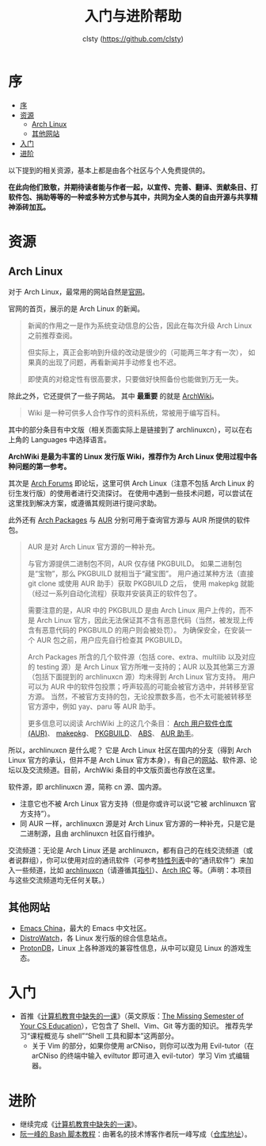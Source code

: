 #+title: 入门与进阶帮助
#+author: clsty (https://github.com/clsty)

# TODO 添加其他帮助系统，如 --help -h man 以及在线 mannual、chatgpt类 AI 等
* 序
:PROPERTIES:
:TOC:      :include all :depth 3
:END:
:CONTENTS:
- [[#序][序]]
- [[#资源][资源]]
  - [[#arch-linux][Arch Linux]]
  - [[#其他网站][其他网站]]
- [[#入门][入门]]
- [[#进阶][进阶]]
:END:

以下提到的相关资源，基本上都是由各个社区与个人免费提供的。

*在此向他们致敬，并期待读者能与作者一起，以宣传、完善、翻译、贡献条目、打软件包、捐助等等的一种或多种方式参与其中，共同为全人类的自由开源与共享精神添砖加瓦。*
* 资源
** Arch Linux
对于 Arch Linux，最常用的网站自然是[[https://archlinux.org][官网]]。

官网的首页，展示的是 Arch Linux 的新闻。
#+begin_quote
新闻的作用之一是作为系统变动信息的公告，因此在每次升级 Arch Linux 之前推荐查阅。

但实际上，真正会影响到升级的改动是很少的（可能两三年才有一次），
如果真的出现了问题，再看新闻并手动修复也不迟。

即使真的对稳定性有很高要求，只要做好快照备份也能做到万无一失。
#+end_quote
除此之外，它还提供了一些子网站。
其中 *最重要* 的就是 [[https://wiki.archlinux.org][ArchWiki]]。
#+begin_quote
Wiki 是一种可供多人合作写作的资料系统，常被用于编写百科。
#+end_quote
其中的部分条目有中文版（相关页面实际上是链接到了 archlinuxcn），可以在右上角的 Languages 中选择语言。

*ArchWiki 是最为丰富的 Linux 发行版 Wiki，推荐作为 Arch Linux 使用过程中各种问题的第一参考。*

其次是 [[https://bbs.archlinux.org][Arch Forums]] 即论坛，这里可供 Arch Linux（注意不包括 Arch Linux 的衍生发行版）的使用者进行交流探讨。
在使用中遇到一些技术问题，可以尝试在这里找到解决方案，或遵循其规则进行提问求助。

此外还有 [[https://archlinux.org/packages][Arch Packages]] 与 [[https://aur.archlinux.org][AUR]] 分别可用于查询官方源与 AUR 所提供的软件包。
#+begin_quote
AUR 是对 Arch Linux 官方源的一种补充。

与官方源提供二进制包不同，AUR 仅存储 PKGBUILD。
如果二进制包是“宝物”，那么 PKGBUILD 就相当于“藏宝图”。
用户通过某种方法（直接 git clone 或使用 AUR 助手）获取 PKGBUILD 之后，
使用 makepkg 就能（经过一系列自动化流程）获取并安装真正的软件包了。

需要注意的是，AUR 中的 PKGBUILD 是由 Arch Linux 用户上传的，而不是 Arch Linux 官方，因此无法保证其不含有恶意代码（当然，被发现上传含有恶意代码的 PKGBUILD 的用户则会被处罚）。
为确保安全，在安装一个 AUR 包之前，用户应先自行检查其 PKGBUILD。

Arch Packages 所含的几个软件源（包括 core、extra、multilib 以及对应的 testing 源）是 Arch Linux 官方所唯一支持的；AUR 以及其他第三方源（包括下面提到的 archlinuxcn 源）均未得到 Arch Linux 官方支持。
用户可以为 AUR 中的软件包投票；呼声较高的可能会被官方选中，并转移至官方源。
当然，不被官方支持的包，无论投票数多高，也不太可能被转移至官方源中，例如 yay、paru 等 AUR 助手。

更多信息可以阅读 ArchWiki 上的这几个条目：
[[https://wiki.archlinuxcn.org/wiki/Arch_User_Repository][Arch 用户软件仓库 (AUR)]]、
[[https://wiki.archlinuxcn.org/wiki/Makepkg][makepkg]]、
[[https://wiki.archlinuxcn.org/wiki/PKGBUILD][PKGBUILD]]、
[[https://wiki.archlinuxcn.org/wiki/Arch_Build_System][ABS]]、
[[https://wiki.archlinuxcn.org/wiki/AUR_helpers][AUR 助手]]。
#+end_quote

所以，archlinuxcn 是什么呢？
它是 Arch Linux 社区在国内的分支（得到 Arch Linux 官方的承认，但并不是 Arch Linux 官方本身），有自己的[[https://archlinuxcn.org][网站]]、软件源、论坛以及交流频道。目前，ArchWiki 条目的中文版页面也存放在这里。

软件源，即 archlinuxcn 源，简称 cn 源、国内源。
- 注意它也不被 Arch Linux 官方支持（但是你或许可以说“它被 archlinuxcn 官方支持”）。
- 同 AUR 一样，archlinuxcn 源是对 Arch Linux 官方源的一种补充，只是它是二进制源，且由 archlinuxcn 社区自行维护。

交流频道：无论是 Arch Linux 还是 archlinuxcn，都有自己的在线交流频道（或者说群组），你可以使用对应的通讯软件（可参考[[https://github.com/clsty/arCNiso/blob/main/docs/feature.org][特性列表]]中的“通讯软件”）来加入一些频道，比如 [[https://www.archlinuxcn.org/archlinuxcn-group-mailling-list][archlinuxcn]]（请遵循其[[https://wiki.archlinuxcn.org/wiki/Project:Arch_Linux_中文社区交流群指引][指引]]）、[[https://wiki.archlinux.org/title/Arch_IRC_channels][Arch IRC]] 等。（声明：本项目与这些交流频道均无任何关联。）
** 其他网站
- [[https://emacs-china.org][Emacs China]]，最大的 Emacs 中文社区。
- [[https://distrowatch.com][DistroWatch]]，各 Linux 发行版的综合信息站点。
- [[https://www.protondb.com][ProtonDB]]，Linux 上各种游戏的兼容性信息，从中可以窥见 Linux 的游戏生态。

* 入门
- 首推《[[https://missing-semester-cn.github.io][计算机教育中缺失的一课]]》（英文原版：[[https://missing.csail.mit.edu][The Missing Semester of Your CS Education]]），它包含了 Shell、Vim、Git 等方面的知识。
  推荐先学习“课程概览与 shell”“Shell 工具和脚本”这两部分。
  - 关于 Vim 的部分，如果你使用 arCNiso，则你可以改为用 Evil-tutor（在 arCNiso 的终端中输入 eviltutor 即可进入 evil-tutor）学习 Vim 式编辑器。
* 进阶
- 继续完成《[[https://missing-semester-cn.github.io][计算机教育中缺失的一课]]》。
- [[https://wangdoc.com/bash][阮一峰的 Bash 脚本教程]]：由著名的技术博客作者阮一峰写成（[[https://github.com/wangdoc/bash-tutorial][仓库地址]]）。
